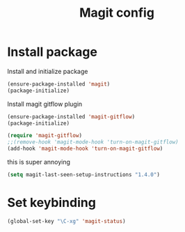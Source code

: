 #+TITLE: Magit config

* Install package
Install and initialize package
#+BEGIN_SRC emacs-lisp
(ensure-package-installed 'magit)
(package-initialize)
#+END_SRC

Install magit gitflow plugin
#+BEGIN_SRC emacs-lisp
  (ensure-package-installed 'magit-gitflow)
  (package-initialize)

  (require 'magit-gitflow)
  ;;(remove-hook 'magit-mode-hook 'turn-on-magit-gitflow)
  (add-hook 'magit-mode-hook 'turn-on-magit-gitflow)
#+END_SRC

this is super annoying
#+BEGIN_SRC emacs-lisp
  (setq magit-last-seen-setup-instructions "1.4.0")
#+END_SRC
* Set keybinding
#+BEGIN_SRC emacs-lisp
(global-set-key "\C-xg" 'magit-status)
#+END_SRC
